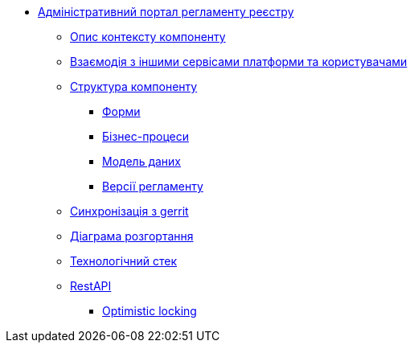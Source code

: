 **** xref:admin-portal-backend:summary.adoc[Адміністративний портал регламенту реєстру]

***** xref:admin-portal-backend:context.adoc[Опис контексту компоненту]

***** xref:admin-portal-backend:integration.adoc[Взаємодія з іншими сервісами платформи та користувачами]

***** xref:admin-portal-backend:structure.adoc[Структура компоненту]
****** xref:admin-portal-backend:forms/summary.adoc[Форми]
****** xref:admin-portal-backend:business-processes/summary.adoc[Бізнес-процеси]
****** xref:admin-portal-backend:data-model/summary.adoc[Модель даних]
****** xref:admin-portal-backend:versions/summary.adoc[Версії регламенту]

***** xref:admin-portal-backend:git-approach.adoc[Синхронізація з gerrit]

***** xref:admin-portal-backend:deployment.adoc[Діаграма розгортання]

***** xref:admin-portal-backend:technologies.adoc[Технологічний стек]

***** xref:admin-portal-backend:rest-api/rest-api-generated/index.adoc[RestAPI]
****** xref:admin-portal-backend:rest-api/rest-api-partials/optimistic-locking.adoc[Optimistic locking]
